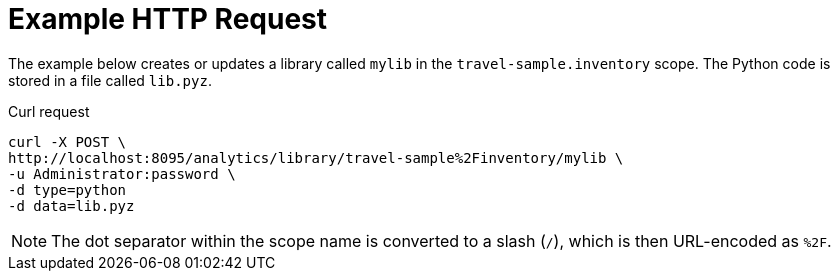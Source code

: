 = Example HTTP Request

====
The example below creates or updates a library called `mylib` in the `travel-sample.inventory` scope.
The Python code is stored in a file called `lib.pyz`.

.Curl request
[source,sh]
----
curl -X POST \
http://localhost:8095/analytics/library/travel-sample%2Finventory/mylib \
-u Administrator:password \
-d type=python
-d data=lib.pyz
----

NOTE: The dot separator within the scope name is converted to a slash (`/`), which is then URL-encoded as `%2F`.
====